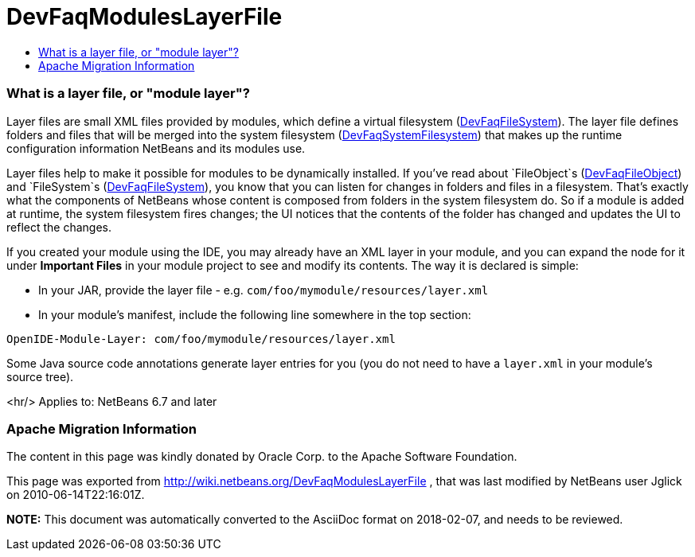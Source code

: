// 
//     Licensed to the Apache Software Foundation (ASF) under one
//     or more contributor license agreements.  See the NOTICE file
//     distributed with this work for additional information
//     regarding copyright ownership.  The ASF licenses this file
//     to you under the Apache License, Version 2.0 (the
//     "License"); you may not use this file except in compliance
//     with the License.  You may obtain a copy of the License at
// 
//       http://www.apache.org/licenses/LICENSE-2.0
// 
//     Unless required by applicable law or agreed to in writing,
//     software distributed under the License is distributed on an
//     "AS IS" BASIS, WITHOUT WARRANTIES OR CONDITIONS OF ANY
//     KIND, either express or implied.  See the License for the
//     specific language governing permissions and limitations
//     under the License.
//

= DevFaqModulesLayerFile
:jbake-type: wiki
:jbake-tags: wiki, devfaq, needsreview
:jbake-status: published
:keywords: Apache NetBeans wiki DevFaqModulesLayerFile
:description: Apache NetBeans wiki DevFaqModulesLayerFile
:toc: left
:toc-title:
:syntax: true

=== What is a layer file, or "module layer"?

Layer files are small XML files provided by modules, which define a virtual filesystem (link:DevFaqFileSystem.asciidoc[DevFaqFileSystem]).
The layer file defines folders and files that will be merged into the system filesystem (link:DevFaqSystemFilesystem.asciidoc[DevFaqSystemFilesystem])
that makes up the runtime configuration information NetBeans and its modules use.

Layer files help to make it possible for modules to be dynamically installed.
If you've read about `FileObject`s (link:DevFaqFileObject.asciidoc[DevFaqFileObject])
and `FileSystem`s (link:DevFaqFileSystem.asciidoc[DevFaqFileSystem]),
you know that you can listen for changes in folders and files in a filesystem.
That's exactly what the components of NetBeans whose content is composed from folders in the system filesystem do.
So if a module is added at runtime, the system filesystem fires changes;
the UI notices that the contents of the folder has
changed and updates the UI to reflect the changes.

If you created your module using the IDE, you may already have an XML layer in your
module, and you can expand the node for it under *Important Files* in your module project to see and modify its contents.
The way it is declared is simple:

* In your JAR, provide the layer file - e.g. `com/foo/mymodule/resources/layer.xml`
* In your module's manifest, include the following line somewhere in the top section:
[source,java]
----

OpenIDE-Module-Layer: com/foo/mymodule/resources/layer.xml
----

Some Java source code annotations generate layer entries for you (you do not need to have a `layer.xml` in your module's source tree).

<hr/>
Applies to: NetBeans 6.7 and later

=== Apache Migration Information

The content in this page was kindly donated by Oracle Corp. to the
Apache Software Foundation.

This page was exported from link:http://wiki.netbeans.org/DevFaqModulesLayerFile[http://wiki.netbeans.org/DevFaqModulesLayerFile] , 
that was last modified by NetBeans user Jglick 
on 2010-06-14T22:16:01Z.


*NOTE:* This document was automatically converted to the AsciiDoc format on 2018-02-07, and needs to be reviewed.
